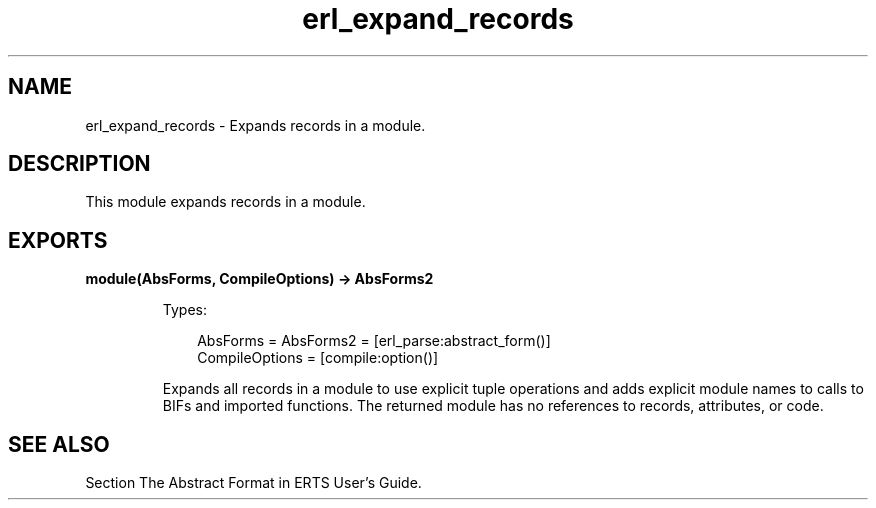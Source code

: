 .TH erl_expand_records 3 "stdlib 4.3.1" "Ericsson AB" "Erlang Module Definition"
.SH NAME
erl_expand_records \- Expands records in a module.
.SH DESCRIPTION
.LP
This module expands records in a module\&.
.SH EXPORTS
.LP
.nf

.B
module(AbsForms, CompileOptions) -> AbsForms2
.br
.fi
.br
.RS
.LP
Types:

.RS 3
AbsForms = AbsForms2 = [erl_parse:abstract_form()]
.br
CompileOptions = [compile:option()]
.br
.RE
.RE
.RS
.LP
Expands all records in a module to use explicit tuple operations and adds explicit module names to calls to BIFs and imported functions\&. The returned module has no references to records, attributes, or code\&.
.RE
.SH "SEE ALSO"

.LP
Section The Abstract Format in ERTS User\&'s Guide\&.